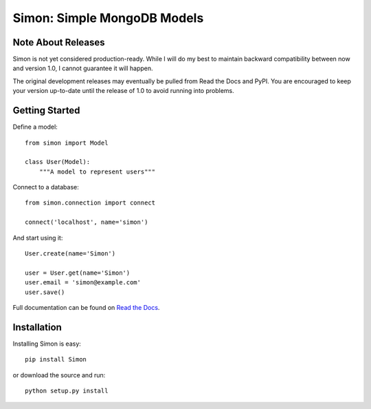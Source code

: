 ============================
Simon: Simple MongoDB Models
============================

.. image:: https://secure.travis-ci.org/dirn/Simon.png?branch=develop
   :target: http://travis-ci.org/dirn/Simon


Note About Releases
===================

Simon is not yet considered production-ready. While I will do my best to
maintain backward compatibility between now and version 1.0, I cannot
guarantee it will happen.

The original development releases may eventually be pulled from Read the
Docs and PyPI. You are encouraged to keep your version up-to-date until
the release of 1.0 to avoid running into problems.


Getting Started
===============

Define a model::

    from simon import Model

    class User(Model):
        """A model to represent users"""

Connect to a database::

    from simon.connection import connect

    connect('localhost', name='simon')

And start using it::

    User.create(name='Simon')

    user = User.get(name='Simon')
    user.email = 'simon@example.com'
    user.save()

Full documentation can be found on `Read the Docs`_.

.. _Read the Docs: http://simon.readthedocs.org


Installation
============

Installing Simon is easy::

    pip install Simon

or download the source and run::

    python setup.py install
